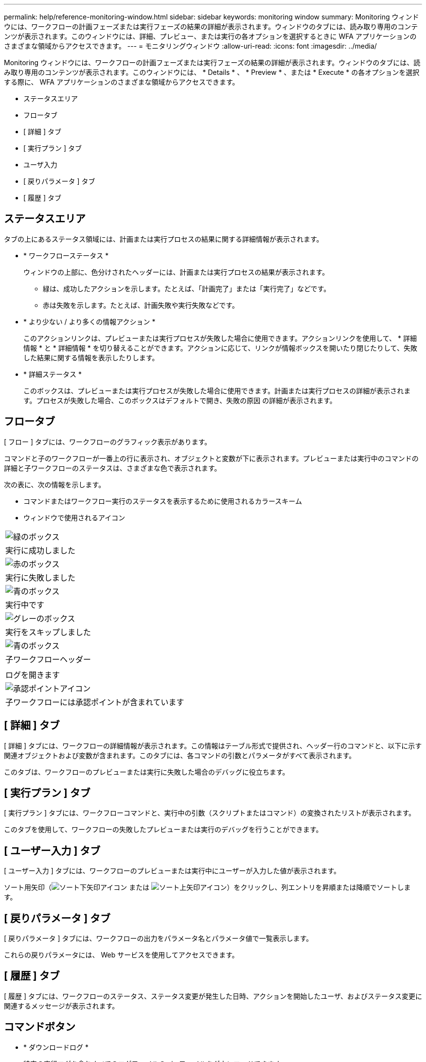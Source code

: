 ---
permalink: help/reference-monitoring-window.html 
sidebar: sidebar 
keywords: monitoring window 
summary: Monitoring ウィンドウには、ワークフローの計画フェーズまたは実行フェーズの結果の詳細が表示されます。ウィンドウのタブには、読み取り専用のコンテンツが表示されます。このウィンドウには、詳細、プレビュー、または実行の各オプションを選択するときに WFA アプリケーションのさまざまな領域からアクセスできます。 
---
= モニタリングウィンドウ
:allow-uri-read: 
:icons: font
:imagesdir: ../media/


[role="lead"]
Monitoring ウィンドウには、ワークフローの計画フェーズまたは実行フェーズの結果の詳細が表示されます。ウィンドウのタブには、読み取り専用のコンテンツが表示されます。このウィンドウには、 * Details * 、 * Preview * 、または * Execute * の各オプションを選択する際に、 WFA アプリケーションのさまざまな領域からアクセスできます。

* ステータスエリア
* フロータブ
* [ 詳細 ] タブ
* [ 実行プラン ] タブ
* ユーザ入力
* [ 戻りパラメータ ] タブ
* [ 履歴 ] タブ




== ステータスエリア

タブの上にあるステータス領域には、計画または実行プロセスの結果に関する詳細情報が表示されます。

* * ワークフローステータス *
+
ウィンドウの上部に、色分けされたヘッダーには、計画または実行プロセスの結果が表示されます。

+
** 緑は、成功したアクションを示します。たとえば、「計画完了」または「実行完了」などです。
** 赤は失敗を示します。たとえば、計画失敗や実行失敗などです。


* * より少ない / より多くの情報アクション *
+
このアクションリンクは、プレビューまたは実行プロセスが失敗した場合に使用できます。アクションリンクを使用して、 * 詳細情報 * と * 詳細情報 * を切り替えることができます。アクションに応じて、リンクが情報ボックスを開いたり閉じたりして、失敗した結果に関する情報を表示したりします。

* * 詳細ステータス *
+
このボックスは、プレビューまたは実行プロセスが失敗した場合に使用できます。計画または実行プロセスの詳細が表示されます。プロセスが失敗した場合、このボックスはデフォルトで開き、失敗の原因 の詳細が表示されます。





== フロータブ

[ フロー ] タブには、ワークフローのグラフィック表示があります。

コマンドと子のワークフローが一番上の行に表示され、オブジェクトと変数が下に表示されます。プレビューまたは実行中のコマンドの詳細と子ワークフローのステータスは、さまざまな色で表示されます。

次の表に、次の情報を示します。

* コマンドまたはワークフロー実行のステータスを表示するために使用されるカラースキーム
* ウィンドウで使用されるアイコン


|===


 a| 
image:../media/execution_successful.gif["緑のボックス"]



 a| 
実行に成功しました



 a| 
image:../media/execution_failed.gif["赤のボックス"]



 a| 
実行に失敗しました



 a| 
image:../media/execution_in_progress.gif["青のボックス"]



 a| 
実行中です



 a| 
image:../media/execution_skipped.gif["グレーのボックス"]



 a| 
実行をスキップしました



 a| 
image:../media/waiting_for_approval.gif["青のボックス"]



 a| 
子ワークフローヘッダー



 a| 
image:../media/info_icon_execute_wfa.gif[""]



 a| 
ログを開きます



 a| 
image:../media/approval_point_icon.gif["承認ポイントアイコン"]



 a| 
子ワークフローには承認ポイントが含まれています

|===


== [ 詳細 ] タブ

[ 詳細 ] タブには、ワークフローの詳細情報が表示されます。この情報はテーブル形式で提供され、ヘッダー行のコマンドと、以下に示す関連オブジェクトおよび変数が含まれます。このタブには、各コマンドの引数とパラメータがすべて表示されます。

このタブは、ワークフローのプレビューまたは実行に失敗した場合のデバッグに役立ちます。



== [ 実行プラン ] タブ

[ 実行プラン ] タブには、ワークフローコマンドと、実行中の引数（スクリプトまたはコマンド）の変換されたリストが表示されます。

このタブを使用して、ワークフローの失敗したプレビューまたは実行のデバッグを行うことができます。



== [ ユーザー入力 ] タブ

[ ユーザー入力 ] タブには、ワークフローのプレビューまたは実行中にユーザーが入力した値が表示されます。

ソート用矢印（image:../media/wfa_sortarrow_down_icon.gif["ソート下矢印アイコン"] または image:../media/wfa_sortarrow_up_icon.gif["ソート上矢印アイコン"]）をクリックし、列エントリを昇順または降順でソートします。



== [ 戻りパラメータ ] タブ

[ 戻りパラメータ ] タブには、ワークフローの出力をパラメータ名とパラメータ値で一覧表示します。

これらの戻りパラメータには、 Web サービスを使用してアクセスできます。



== [ 履歴 ] タブ

[ 履歴 ] タブには、ワークフローのステータス、ステータス変更が発生した日時、アクションを開始したユーザ、およびステータス変更に関連するメッセージが表示されます。



== コマンドボタン

* * ダウンロードログ *
+
特定の実行ログを含むすべてのログファイルの zip ファイルをダウンロードできます。

* * 列の表示 / 非表示 *
+
[ 詳細 ] タブの列の表示と非表示を切り替えることができます。

* * OK *
+
Monitoring ウィンドウを閉じます。


